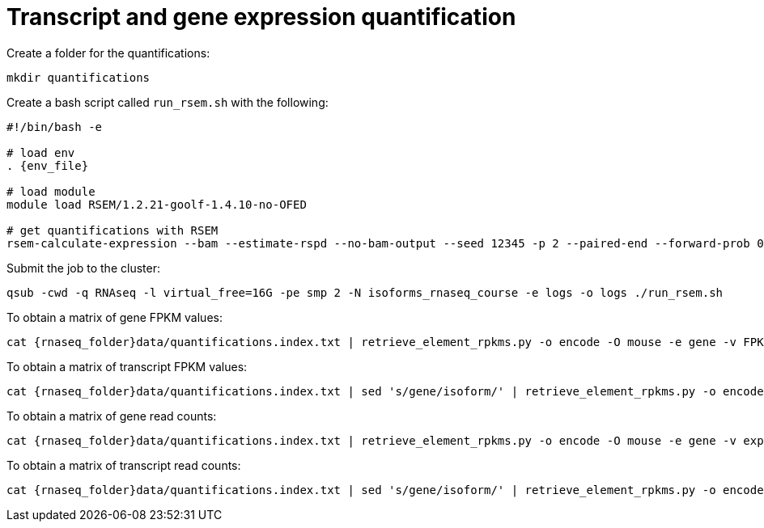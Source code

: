 = Transcript and gene expression quantification

Create a folder for the quantifications:

[source,cmd]
----
mkdir quantifications
----

Create a bash script called `run_rsem.sh` with the following:

[source,bash,subs="{markup-in-source}"]
----
#!/bin/bash -e

# load env
. {env_file}

# load module
module load RSEM/1.2.21-goolf-1.4.10-no-OFED

# get quantifications with RSEM
rsem-calculate-expression --bam --estimate-rspd --no-bam-output --seed 12345 -p 2 --paired-end --forward-prob 0 alignments/mouse_cns_E18_rep1_Aligned.toTranscriptome.out.bam {rnaseq_folder}refs/mouse_genome_mm9_RSEM_index/RSEMref quantifications/mouse_cns_E18_rep1
----

Submit the job to the cluster:

[source,cmd]
----
qsub -cwd -q RNAseq -l virtual_free=16G -pe smp 2 -N isoforms_rnaseq_course -e logs -o logs ./run_rsem.sh
----

To obtain a matrix of gene FPKM values:

[source,cmd,subs="{markup-in-source}"]
----
cat {rnaseq_folder}data/quantifications.index.txt | retrieve_element_rpkms.py -o encode -O mouse -e gene -v FPKM -d quantifications
----

To obtain a matrix of transcript FPKM values:

[source,cmd,subs="{markup-in-source}"]
----
cat {rnaseq_folder}data/quantifications.index.txt | sed 's/gene/isoform/' | retrieve_element_rpkms.py -o encode -O mouse -e transcript -v FPKM -d quantifications
----

To obtain a matrix of gene read counts:

[source,cmd,subs="{markup-in-source}"]
----
cat {rnaseq_folder}data/quantifications.index.txt | retrieve_element_rpkms.py -o encode -O mouse -e gene -v expected_count -d quantifications
----

To obtain a matrix of transcript read counts:

[source,cmd,subs="{markup-in-source}"]
----
cat {rnaseq_folder}data/quantifications.index.txt | sed 's/gene/isoform/' | retrieve_element_rpkms.py -o encode -O mouse -e transcript -v expected_count -d quantifications
----
